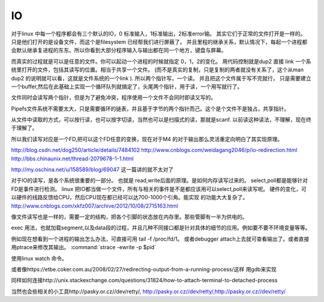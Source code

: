 IO
===


对于linux 中每一个程序都会有三个默认的IO，0 标准输入，1标准输出，2标准error输。 其实它们于正常的文件打开是一样的。 只是他们打开的是设备文件，而这个是filesystem
已经帮我们进行屏蔽了。 并且里程的继承关系，默认情况下，每起一个进程都会默认继承复进程的东东。所以你看到大部分程序输入与输出都在同一个地方，键盘与屏幕。

而真实的过程就是可以是任意的文件。你可以起动一个进程的时候就指定 0，1，2的变化。
用代码控制就是dup2 直接 link 一个系统里打开的文件，包括其读写的位置。相当于共享一个文件。 (而不是真实的复制，只是复制的两者就没有关系了，这个从man dup2 的说明就可以看，这就是文件系统的一个link ). 所以两个指针写，一个读。 并且把这个文件属于写不完就行， 只是需要建立一个buffer,然后在此基础上实现一个循环队列就搞定了，头尾两个指针，用于读，一个用写就行了。

文件同时会读写两个指针，但是为了避免冲突，程序使用一个文件不会同时即读又写的。

Pipefs文件系统不需要太大，只是需要循环的链表，并且基于字节的两个指针而己。这个是个文件不是独占，共享指针。

从文件中读取的方式，可以按行读，也可以按字切读，当然也可以是扫描式的读，那就是scanf. 以前读这种读法，不理解，现在终于理解了。

所以我们读写对应是一个FD,把可以这个FD任意的变换，现在对于M4 的对于输出那么灵活重定向明白了其实现原理。

http://blog.csdn.net/dog250/article/details/7484102
http://www.cnblogs.com/weidagang2046/p/io-redirection.html
http://bbs.chinaunix.net/thread-2079678-1-1.html

http://my.oschina.net/u/158589/blog/69047  这一篇讲的就不太对了


对于IO的读写，是各个系统很重要的一部分。
也就是 read,write后面的原理。是如何内存读写过来的。
select,poll都是能够针对FD是事件进行检测。
linux 把IO都当做一个文件，所有与相关的事件是不是都应该用可以select,poll来读写呢。
硬件的变化，可以硬件的线路反馈给CPU，然后CPU现在都已经可以达700-1000个引角。能实现
的功能大大复杂了。
http://www.cnblogs.com/xkfz007/archive/2012/10/08/2715163.html

像文件读写也是一样的，需要一定的结构，把各个引脚的状态放在内存里。那些管脚有一半为供电的。


exec 用法，也就加载segment,以及data段的过程，并且几种不同接口都是针对具体的细节的应用。例如要不要不环境变量等等。


例如现在想看到一个进程的输出怎么办法，可直接可用 tail -f /proc/fd/1。 或者debugger attach上去就可查看输出了。或者直接用ptrace来修改其输出。
:command:`strace -ewrite -p $pid`

使用linux watch 命令。

或者像https://etbe.coker.com.au/2008/02/27/redirecting-output-from-a-running-process/这样 用gdb来实现

.. code-block:: cpp
   gdb -p pid execfile
   p close(1)
   p creat("/tmp/newlog",0600) or dup2
   ls -l /proc/pid/fd 
   ls 

同样如何连接http://unix.stackexchange.com/questions/31824/how-to-attach-terminal-to-detached-process

.. code-block:: cpp
   mkifo /tmp/fifo
   gdb -p PID
   p close(0)
   p open('tmp/fifo',0600)
   echo balahs>fifo


当然也会些相关的小工具http://pasky.or.cz//dev/retty/, http://pasky.or.cz//dev/retty/,http://pasky.or.cz//dev/retty/
